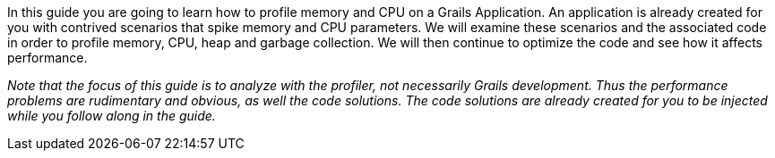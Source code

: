 In this guide you are going to learn how to profile memory and CPU on a Grails Application.  An application is already created
for you with contrived scenarios that spike memory and CPU parameters. We will examine these scenarios and the associated code
in order to profile memory, CPU, heap and garbage collection. We will then continue to optimize the code and see how it affects
performance.

_Note that the focus of this guide is to analyze with the profiler, not necessarily Grails development. Thus the performance problems
are rudimentary and obvious, as well the code solutions. The code solutions are already created for you to be injected while
you follow along in the guide._
